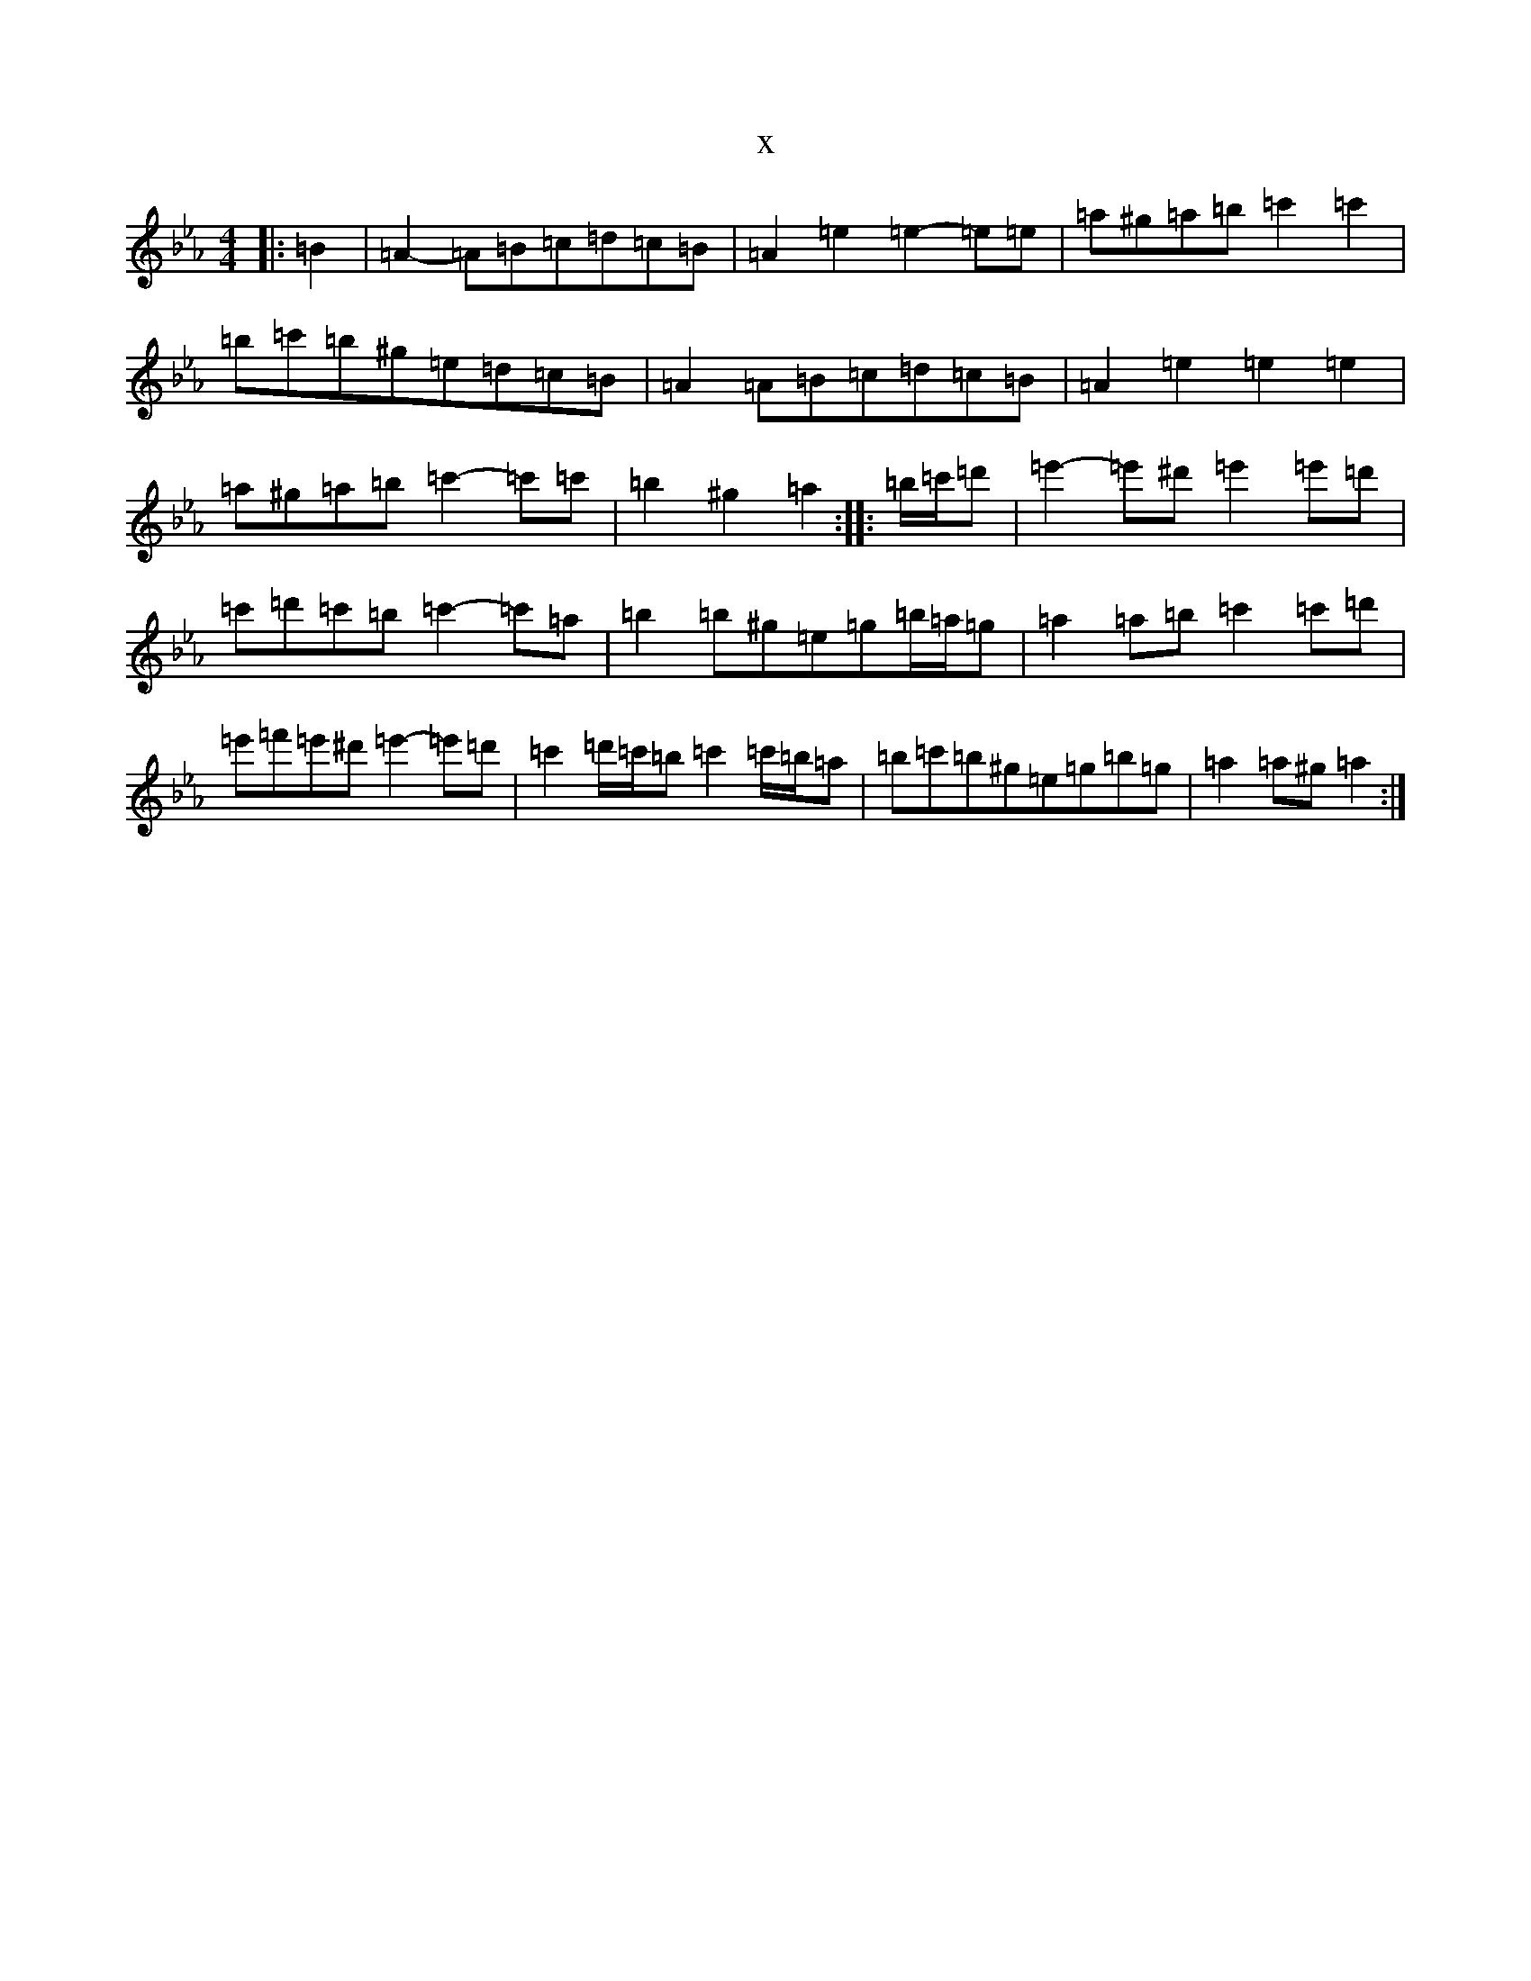 X:18952
T:x
L:1/8
M:4/4
K: C minor
|:=B2|=A2-=A=B=c=d=c=B|=A2=e2=e2-=e=e|=a^g=a=b=c'2=c'2|=b=c'=b^g=e=d=c=B|=A2=A=B=c=d=c=B|=A2=e2=e2=e2|=a^g=a=b=c'2-=c'=c'|=b2^g2=a2:||:=b/2=c'/2=d'|=e'2-=e'^d'=e'2=e'=d'|=c'=d'=c'=b=c'2-=c'=a|=b2=b^g=e=g=b/2=a/2=g|=a2=a=b=c'2=c'=d'|=e'=f'=e'^d'=e'2-=e'=d'|=c'2=d'/2=c'/2=b=c'2=c'/2=b/2=a|=b=c'=b^g=e=g=b=g|=a2=a^g=a2:|